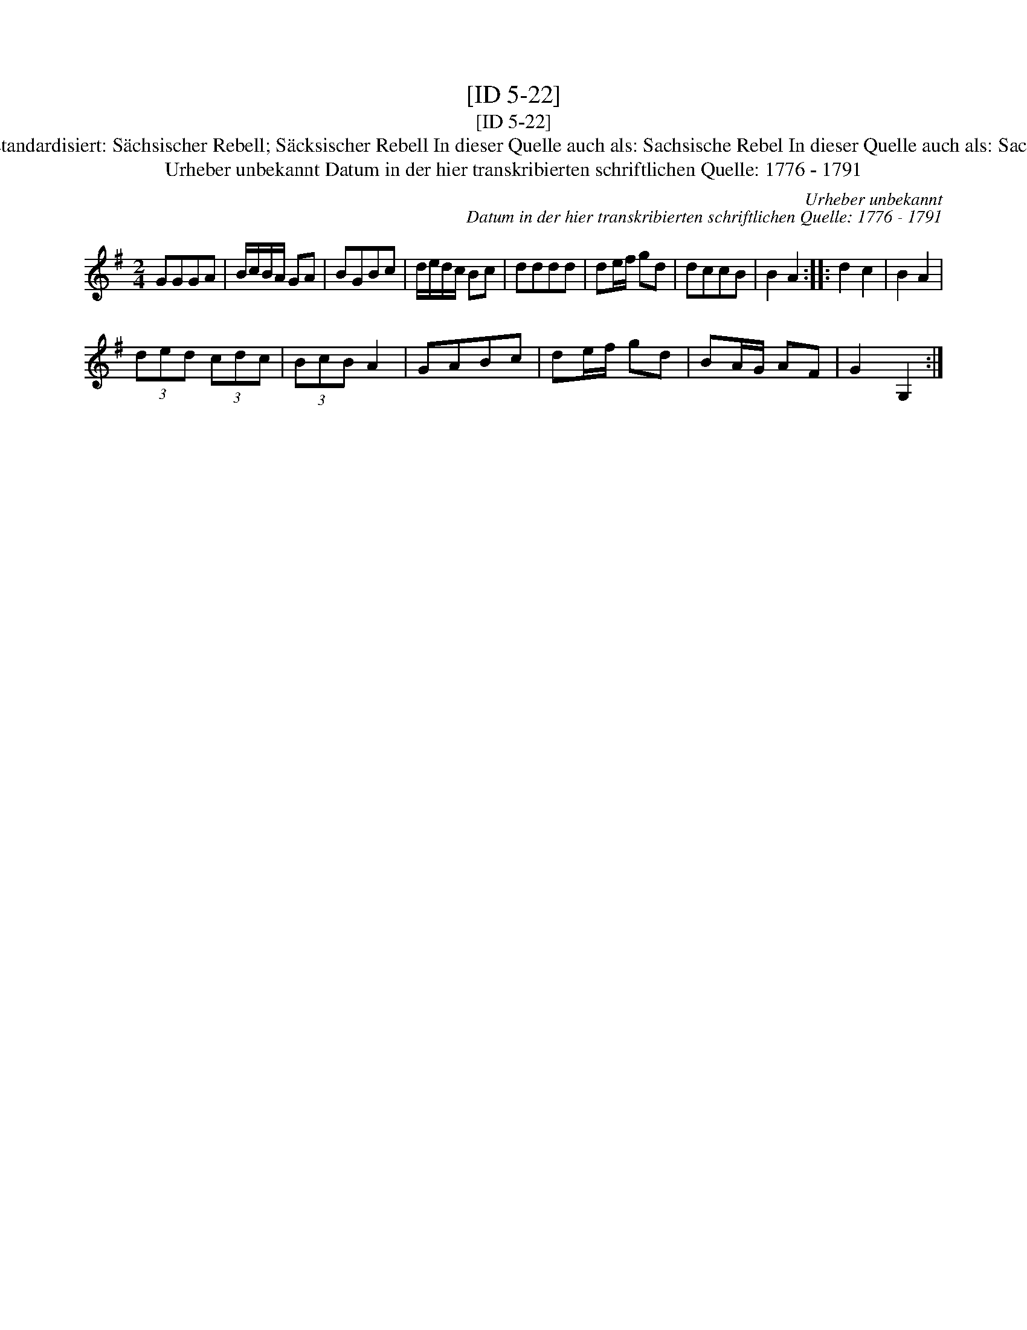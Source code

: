 X:1
T:[ID 5-22]
T:[ID 5-22]
T:Bezeichnung standardisiert: S\"achsischer Rebell; S\"acksischer Rebell In dieser Quelle auch als: Sachsische Rebel In dieser Quelle auch als: Sacksische Rebell
T:Urheber unbekannt Datum in der hier transkribierten schriftlichen Quelle: 1776 - 1791
C:Urheber unbekannt
C:Datum in der hier transkribierten schriftlichen Quelle: 1776 - 1791
L:1/8
M:2/4
K:G
V:1 treble 
V:1
 GGGA | B/c/B/A/ GA | BGBc | d/e/d/c/ Bc | dddd | de/f/ gd | dccB | B2 A2 :: d2 c2 | B2 A2 | %10
 (3ded (3cdc | (3BcB A2 | GABc | de/f/ gd | BA/G/ AF | G2 G,2 :| %16

